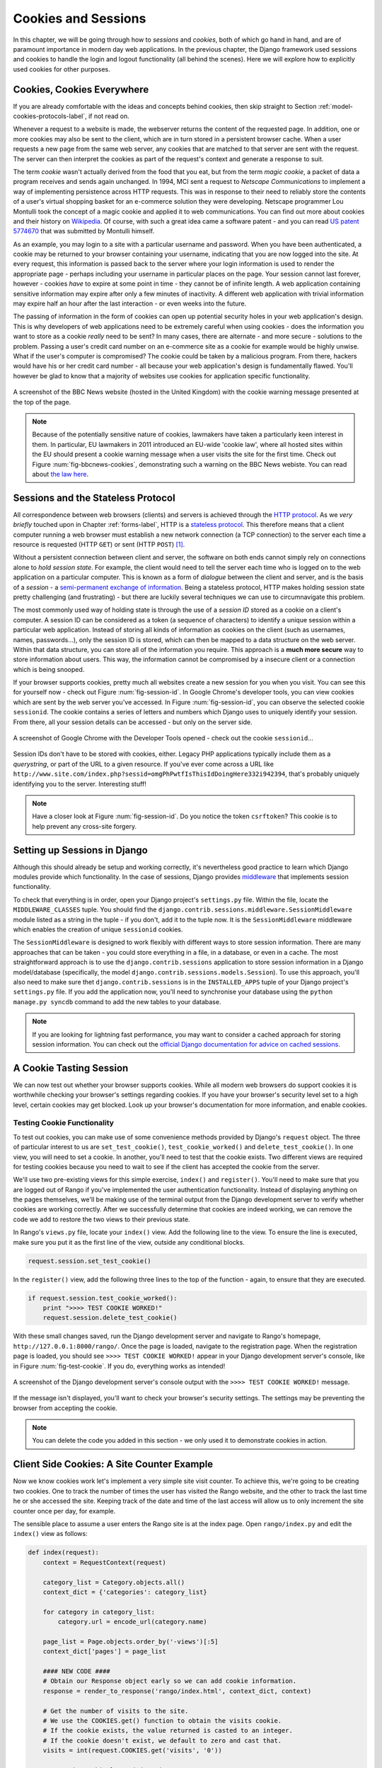 .. _cookie-label:

Cookies and Sessions
====================

In this chapter, we will be going through how to *sessions* and *cookies*, both of which go hand in hand, and are of paramount importance in modern day web applications. In the previous chapter, the Django framework used sessions and cookies to handle the login and logout functionality (all behind the scenes). Here we will explore how to explicitly used cookies for other purposes.


Cookies, Cookies Everywhere
---------------------------
If you are already comfortable with the ideas and concepts behind cookies, then skip straight to Section :ref:`model-cookies-protocols-label`, if not read on.

Whenever a request to a website is made, the webserver returns the content of the requested page. In addition, one or more cookies may also be sent to the client, which are in turn stored in a persistent browser cache. When a user requests a new page from the same web server, any cookies that are matched to that server are sent with the request. The server can then interpret the cookies as part of the request's context and generate a response to suit.

The term *cookie* wasn't actually derived from the food that you eat, but from the term *magic cookie*, a packet of data a program receives and sends again unchanged. In 1994, MCI sent a request to *Netscape Communications* to implement a way of implementing persistence across HTTP requests. This was in response to their need to reliably store the contents of a user's virtual shopping basket for an e-commerce solution they were developing. Netscape programmer Lou Montulli took the concept of a magic cookie and applied it to web communications. You can find out more about cookies and their history on `Wikipedia <http://en.wikipedia.org/wiki/HTTP_cookie#History>`_. Of course, with such a great idea came a software patent - and you can read `US patent 5774670 <http://patft.uspto.gov/netacgi/nph-Parser?Sect1=PTO1&Sect2=HITOFF&d=PALL&p=1&u=%2Fnetahtml%2FPTO%2Fsrchnum.htm&r=1&f=G&l=50&s1=5774670.PN.&OS=PN/5774670&RS=PN/5774670>`_ that was submitted by Montulli himself.

As an example, you may login to a site with a particular username and password. When you have been authenticated, a cookie may be returned to your browser containing your username, indicating that you are now logged into the site. At every request, this information is passed back to the server where your login information is used to render the appropriate page - perhaps including your username in particular places on the page. Your session cannot last forever, however - cookies *have* to expire at some point in time - they cannot be of infinite length. A web application containing sensitive information may expire after only a few minutes of inactivity. A different web application with trivial information may expire half an hour after the last interaction - or even weeks into the future.

The passing of information in the form of cookies can open up potential security holes in your web application's design. This is why developers of web applications need to be extremely careful when using cookies - does the information you want to store as a cookie *really* need to be sent? In many cases, there are alternate - and more secure - solutions to the problem. Passing a user's credit card number on an e-commerce site as a cookie for example would be highly unwise. What if the user's computer is compromised? The cookie could be taken by a malicious program. From there, hackers would have his or her credit card number - all because your web application's design is fundamentally flawed. You'll however be glad to know that a majority of websites use cookies for application specific functionality. 


.. _fig-bbcnews-cookies:

.. figure:: ../images/bbcnews-cookies.png
	:figclass: align-center

	A screenshot of the BBC News website (hosted in the United Kingdom) with the cookie warning message presented at the top of the page.

.. _model-cookies-protocols-label:

.. note:: Because of the potentially sensitive nature of cookies, lawmakers have taken a particularly keen interest in them. In particular, EU lawmakers in 2011 introduced an EU-wide 'cookie law', where all hosted sites within the EU should present a cookie warning message when a user visits the site for the first time. Check out Figure :num:`fig-bbcnews-cookies`, demonstrating such a warning on the BBC News webiste. You can read about `the law here <http://www.ico.org.uk/for_organisations/privacy_and_electronic_communications/the_guide/cookies>`_.

Sessions and the Stateless Protocol
-----------------------------------
All correspondence between web browsers (clients) and servers is achieved through the `HTTP protocol <http://en.wikipedia.org/wiki/Hypertext_Transfer_Protocol>`_. As we *very briefly* touched upon in Chapter :ref:`forms-label`, HTTP is a `stateless protocol <http://en.wikipedia.org/wiki/Stateless_protocol>`_. This therefore means that a client computer running a web browser must establish a new network connection (a TCP connection) to the server each time a resource is requested (HTTP ``GET``) or sent (HTTP ``POST``) [#stateless_http11]_.

Without a persistent connection between client and server, the software on both ends cannot simply rely on connections alone to *hold session state*. For example, the client would need to tell the server each time who is logged on to the web application on a particular computer. This is known as a form of *dialogue* between the client and server, and is the basis of a *session* - a `semi-permanent exchange of information <http://en.wikipedia.org/wiki/Session_(computer_science)>`_. Being a stateless protocol, HTTP makes holding session state pretty challenging (and frustrating) - but there are luckily several techniques we can use to circumnavigate this problem. 

The most commonly used way of holding state is through the use of a *session ID* stored as a cookie on a client's computer. A session ID can be considered as a token (a sequence of characters) to identify a unique session within a particular web application. Instead of storing all kinds of information as cookies on the client (such as usernames, names, passwords...), only the session ID is stored, which can then be mapped to a data structure on the web server. Within that data structure, you can store all of the information you require. This approach is a **much more secure** way to store information about users. This way, the information cannot be compromised by a insecure client or a connection which is being snooped.

If your browser supports cookies, pretty much all websites create a new session for you when you visit. You can see this for yourself now - check out Figure :num:`fig-session-id`. In Google Chrome's developer tools, you can view cookies which are sent by the web server you've accessed. In Figure :num:`fig-session-id`, you can observe the selected cookie ``sessionid``. The cookie contains a series of letters and numbers which Django uses to uniquely identify your session. From there, all your session details can be accessed - but only on the server side.

.. _fig-session-id:

.. figure:: ../images/session-id.png
	:figclass: align-center

	A screenshot of Google Chrome with the Developer Tools opened - check out the cookie ``sessionid``...

Session IDs don't have to be stored with cookies, either. Legacy PHP applications typically include them as a *querystring*, or part of the URL to a given resource. If you've ever come across a URL like ``http://www.site.com/index.php?sessid=omgPhPwtfIsThisIdDoingHere332i942394``, that's probably uniquely identifying you to the server. Interesting stuff!

.. note:: Have a closer look at Figure :num:`fig-session-id`. Do you notice the token ``csrftoken``? This cookie is to help prevent any cross-site forgery.

Setting up Sessions in Django
-----------------------------
Although this should already be setup and working correctly, it's nevertheless good practice to learn which Django modules provide which functionality. In the case of sessions, Django provides `middleware <https://docs.djangoproject.com/en/1.5/topics/http/middleware/>`_ that implements session functionality.

To check that everything is in order, open your Django project's ``settings.py`` file. Within the file, locate the ``MIDDLEWARE_CLASSES`` tuple. You should find the ``django.contrib.sessions.middleware.SessionMiddleware`` module listed as a string in the tuple - if you don't, add it to the tuple now. It is the ``SessionMiddleware`` middleware which enables the creation of unique ``sessionid`` cookies.

The ``SessionMiddleware`` is designed to work flexibly with different ways to store session information. There are many approaches that can be taken - you could store everything in a file, in a database, or even in a cache. The most straightforward approach is to use the ``django.contrib.sessions`` application to store session information in a Django model/database (specifically, the model ``django.contrib.sessions.models.Session``). To use this approach, you'll also need to make sure thet ``django.contrib.sessions`` is in the ``INSTALLED_APPS`` tuple of your Django project's ``settings.py`` file. If you add the application now, you'll need to synchronise your database using the ``python manage.py syncdb`` command to add the new tables to your database.

.. note:: If you are looking for lightning fast performance, you may want to consider a cached approach for storing session information. You can check out the `official Django documentation for advice on cached sessions <https://docs.djangoproject.com/en/1.5/topics/http/sessions/#using-cached-sessions>`_.

A Cookie Tasting Session
------------------------
We can now test out whether your browser supports cookies. While all modern web browsers do support cookies it is  worthwhile checking your browser's settings regarding cookies. If you have your browser's security level set to a high level, certain cookies may get blocked. Look up your browser's documentation for more information, and enable cookies.

Testing Cookie Functionality
............................
To test out cookies, you can make use of some convenience methods provided by Django's ``request`` object. The three of particular interest to us are ``set_test_cookie()``, ``test_cookie_worked()`` and ``delete_test_cookie()``. In one view, you will need to set a cookie. In another, you'll need to test that the cookie exists. Two different views are required for testing cookies because you need to wait to see if the client has accepted the cookie from the server.

We'll use two pre-existing views for this simple exercise, ``index()`` and ``register()``. You'll need to make sure that you are logged out of Rango if you've implemented the user authentication functionality. Instead of displaying anything on the pages themselves, we'll be making use of the terminal output from the Django development server to verify whether cookies are working correctly. After we successfully determine that cookies are indeed working, we can remove the code we add to restore the two views to their previous state.

In Rango's ``views.py`` file, locate your ``index()`` view. Add the following line to the view. To ensure the line is executed, make sure you put it as the first line of the view, outside any conditional blocks.

.. code-block:: python
	
	request.session.set_test_cookie()

In the ``register()`` view, add the following three lines to the top of the function - again, to ensure that they are executed.

.. code-block:: python
	
	if request.session.test_cookie_worked():
	    print ">>>> TEST COOKIE WORKED!"
	    request.session.delete_test_cookie()

With these small changes saved, run the Django development server and navigate to Rango's homepage,  ``http://127.0.0.1:8000/rango/``. Once the page is loaded, navigate to the registration page. When the registration page is loaded, you should see ``>>>> TEST COOKIE WORKED!`` appear in your Django development server's console, like in Figure :num:`fig-test-cookie`. If you do, everything works as intended!

.. _fig-test-cookie:

.. figure:: ../images/test-cookie.png
	:figclass: align-center

	A screenshot of the Django development server's console output with the ``>>>> TEST COOKIE WORKED!`` message.

If the message isn't displayed, you'll want to check your browser's security settings. The settings may be preventing the browser from accepting the cookie.

.. note:: You can delete the code you added in this section - we only used it to demonstrate cookies in action.

Client Side Cookies: A Site Counter Example
-------------------------------------------
Now we know cookies work let's implement a very simple site visit counter. To achieve this, we're going to be creating two cookies. One to track the number of times the user has visited the Rango website, and the other to track the last time he or she accessed the site. Keeping track of the date and time of the last access will allow us to only increment the site counter once per day, for example.

The sensible place to assume a user enters the Rango site is at the index page. Open ``rango/index.py`` and edit the ``index()`` view as follows:

.. code-block:: python
	
	def index(request):
	    context = RequestContext(request)
	
	    category_list = Category.objects.all()
	    context_dict = {'categories': category_list}
	
	    for category in category_list:
	        category.url = encode_url(category.name)
	
	    page_list = Page.objects.order_by('-views')[:5]
	    context_dict['pages'] = page_list
	
	    #### NEW CODE ####
	    # Obtain our Response object early so we can add cookie information.
	    response = render_to_response('rango/index.html', context_dict, context)
	
	    # Get the number of visits to the site.
	    # We use the COOKIES.get() function to obtain the visits cookie.
	    # If the cookie exists, the value returned is casted to an integer.
	    # If the cookie doesn't exist, we default to zero and cast that.
	    visits = int(request.COOKIES.get('visits', '0'))
	
	    # Does the cookie last_visit exist?
	    if request.COOKIES.has_key('last_visit'):
	        # Yes it does! Get the cookie's value.
	        last_visit = request.COOKIES['last_visit']
	        # Cast the value to a Python date/time object.
	        last_visit_time = datetime.strptime(last_visit[:-7], "%Y-%m-%d %H:%M:%S")
	
	        # If it's been more than a day since the last visit...
	        if (datetime.now() - last_visit_time).days > 0:
	            # ...reassign the value of the cookie to +1 of what it was before...
	            response.set_cookie('visits', visits+1)
	            # ...and update the last visit cookie, too.
	            response.set_cookie('last_visit', datetime.now())
	    else:
	        # Cookie last_visit doesn't exist, so create it to the current date/time.
	        response.set_cookie('last_visit', datetime.now())
	
	    # Return response back to the user, updating any cookies that need changed.
	    return response
	    #### END NEW CODE ####

For reading through the code, you will see that a majority of the code deals with checking the current date and time. For this, you'll need to include Python's ``datetime`` module by adding the following import statement at the top of the ``views.py`` file.

.. code-block:: python
	
	from datetime import datetime

There's a ``datetime`` object within the ``datetime`` module, that's not a typo. Make sure you import the module correctly, otherwise you'll get frustrating import errors.

In the added code we check to see if the cookie ``last_visit`` exists. If it does, we can take the value from the cookie using the syntax ``request.COOKIES['cookie_name']``, where ``request`` is the name of the ``request`` object, and ``'cookie_name'`` is the name of the cookie you wish to retrieve. **Note that all cookie values are returned as strings**; do not assume that a cookie storing whole numbers will return you an integer. You have to manually cast this to the correct type yourself. If a cookie does not exist, you can create a cookie with the ``set_cookie()`` method of the ``response`` object you create. The method takes in two values, the name of the cookie you wish to create (as a string), and the value of the cookie. In this case, it doesn't matter what type you pass as the value - it will be automatically cast as a string.

.. _fig-cookie-visits:

.. figure:: ../images/cookie-visits.png
	:figclass: align-center

	A screenshot of Google Chrome with the Developer Tools open showing the cookies for Rango. Note the ``visits`` cookie - the user has visited a total of six times, with each visit at least one day apart.

Now if you visit the Rango homepage, and inspect the developer tools provided by your browser, you should be able to see the cookies ``visits`` and ``last_visit``. Figure :num:`fig-cookie-visits` demonstrates the cookies in action.

Session Data
------------
In the previous example, we used client side cookies. However, a more secure way to save session information is to store any such data on the server side. We can then use the session ID cookie which is stored on the client side (but is effectively anonymous) as the key to unlock the data.

To use session based cookies you need to perform the following steps.

#. Make sure that ``MIDDLEWARE_CLASSES`` in ``settings.py`` contains ``django.contrib.sessions.middleware.SessionMiddleware``. 
#. Configure your session backend. By default a database backend is assumed - so you will have to have your database set up and ensure that it is synchronised. See the `official Django Documentation on Sessions <https://docs.djangoproject.com/en/1.5/topics/http/sessions/>`_ for other backend configurations.

Now if you want to check if the cookie has been stored you can do so by accessing the ``request.session`` object, where ``request`` is the name of your view's required parameter. Check out the modified ``index()`` function below to see how to do this.

.. code-block:: python
	
	def index(request):
	    context = RequestContext(request)
	
	    category_list = Category.objects.all()
	    context_dict = {'categories': category_list}
	
	    for category in category_list:
	        category.url = encode_url(category.name)

	    page_list = Page.objects.order_by('-views')[:5]
	    context_dict['pages'] = page_list
	
	    #### NEW CODE ####
	    if request.session.get('last_visit'):
	        # The session has a value for the last visit
	        last_visit_time = request.session.get('last_visit')
	        visits = request.session.get('visits', 0)
	        
	        if (datetime.now() - datetime.strptime(last_visit_time[:-7], "%Y-%m-%d %H:%M:%S")).days > 0:
	            request.session['visits'] = visits + 1
	    else:
	        # The get returns None, and the session does not have a value for the last visit.
	        request.session['last_visit'] = str(datetime.now())
	        request.session['visits'] = 1
	    #### END NEW CODE ####
	
	    # Render and return the rendered response back to the user.
	    return render_to_response('rango/index.html', context_dict, context)

.. note:: A nice extra advantage to storing session data server-side is that you don't need to always cast data from strings to the desired type. Be careful though: this only seems to hold for simple data types such as strings, integers, floats and booleans.

Browser-Length and Persistent Sessions
--------------------------------------
When using cookies you can use Django's session framework to set cookies as either *browser-length sessions* or *persistent sessions*. As the names of the two types suggest:

* browser-length sessions expire when the user closes his or her browser; and
* persistent sessions can last over several browser instances - expiring at a time of your choice. This could be half an hour, or even as far as a month in the future.

By default, browser-length sessions are disabled. You can enable them by modifying your Django project's ``settings.py`` file. Add the variable ``SESSION_EXPIRE_AT_BROWSER_CLOSE``, setting it to ``True``.

Alternatively, persistent sessions are enabled by default, with ``SESSION_EXPIRE_AT_BROWSER_CLOSE`` either set to ``False``, or not being present in your project's ``settings.py`` file. Persistent sessions have an additional setting, ``SESSION_COOKIE_AGE``, which allows you to specify the age of which a cookie can live to. This value should be an integer, representing the number of seconds the cookie can live for. For example, specifying a value of ``1209600`` will mean your website's cookies expire after a two week period.

Check out the available settings you can use on the `official Django documentation on cookies <https://docs.djangoproject.com/en/1.5/ref/settings/#session-cookie-age>`_ for more details. You can also check out `Eli Bendersky's blog <http://eli.thegreenplace.net/2011/06/24/django-sessions-part-i-cookies/>`_ for an excellent tutorial on cookies and Django.

Basic Considerations and Workflow
---------------------------------
When using cookies within your Django application, there's a few things you should consider:

* First, consider what type of cookies your web application requires. Does the information you wish to store need to persist over a series of user browser sessions, or can it be safely disregarded upon the end of one session?
* Think carefully about the information you wish to store using cookies. Remember, storing information in cookies by their definition means that the information will be stored on client's computers, too. This is a potentially huge security risk: you simply don't know how compromised a user's computer will be. Consider server-side alternatives if potentially sensitive information is involved.
* As a follow-up to the previous bullet point, remember that users may set their browser's security settings to a high level which could potentially block your cookies. As your cookies could be blocked, your site may function incorrectly. You *must* cater for this scenario - *you have no control over the client browser's setup*.

If client-side cookies are the right approach for you then work through the following steps:

#. You must first perform a check to see if the cookie you want exists. This can be done by checking the ``request`` parameter. The ``request.COOKIES.has_key('<cookie_name>')`` function returns a boolean value indicating whether a cookie <cookie_name> exists on the client's computer or not. 
#. If the cookie exists, you can then retrieve its value - again via the ``request`` parameter - with ``request.COOKIES[]``. The ``COOKIES`` attribute is exposed as a dictionary, so pass the name of the cookie you wish to retrieve as a string between the square brackets. Remember, cookies are all returned as strings, regardless of what they contain. You must therefore be prepared to cast to the correct type.
#. If the cookie doesn't exist, or you wish to update the cookie, pass the value you wish to save to the response you generate. ``response.set_cookie('<cookie_name>', value)`` is the function you call, where two parameters are supplied: the name of the cookie, and the ``value`` you wish to set it to.

If you need more secure cookies, then use session based cookies:

#. Make sure that ``MIDDLEWARE_CLASSES`` in ``settings.py`` contains 'django.contrib.sessions.middleware.SessionMiddleware'. 
#. Configure your session backend ``SESSION_ENGINE``. See the `official Django Documentation on Sessions <https://docs.djangoproject.com/en/dev/topics/http/sessions/>`_ for the various backend configurations.
#. Check to see if the cookie exists via ``requests.sessions.get()``
#. Update or set the cookie via the session dictionary, ``requests.session['<cookie_name>']``

Exercises
---------
- Change your cookies from client side to server side to make your application more secure. Clear the browser's cache and cookies, then check to make sure can't see the ``last_visit`` and ``visits`` variables in the browser. Note you will still see the ``sessionid`` cookie.
- Update the *About* page view and template telling the visitors how many times they have visited the site.

Hint
....

You'll have to pass the value from the cookie to the template context for it to be rendered as part of the page:

.. code-block:: python
	
	# If the visits session varible exists, take it and use it.
	# If it doesn't, we haven't visited the site so set the count to zero.
	if request.session['visits']:
	    count = request.session['visits']
	else:
	    count = 0

	# remember to include the visit data
	return render_to_response('rango/about.html', {'visits': count}, context)

.. rubric:: Footnotes

.. [#stateless_http11] The latest version of the HTTP standard HTTP 1.1 actually supports the ability for multiple requests to be sent in one TCP network connection. This provides huge improvements in performance, especially over high-latency network connections (such as via a traditional dial-up modem and satellite). This is referred to as *HTTP pipelining*, and you can read more about this technique on `Wikipedia <http://en.wikipedia.org/wiki/HTTP_pipelining>`_.
